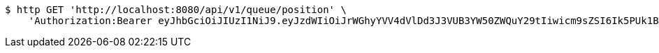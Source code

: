 [source,bash]
----
$ http GET 'http://localhost:8080/api/v1/queue/position' \
    'Authorization:Bearer eyJhbGciOiJIUzI1NiJ9.eyJzdWIiOiJrWGhyYVV4dVlDd3J3VUB3YW50ZWQuY29tIiwicm9sZSI6Ik5PUk1BTCIsImlhdCI6MTcxNjk3OTQ4MCwiZXhwIjoxNzE2OTgzMDgwfQ.LvpaqoS15x7SlmAyl143WEfsqng7VEKiJ49WAvrLDJM'
----